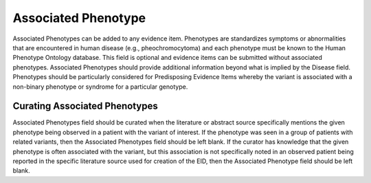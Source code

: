 .. _evidence-associated_phenotype:

Associated Phenotype
====================
Associated Phenotypes can be added to any evidence item. Phenotypes are standardizes symptoms or abnormalities that are encountered in human disease (e.g., pheochromocytoma) and each phenotype must be known to the Human Phenotype Ontology database. This field is optional and evidence items can be submitted without associated phenotypes. Associated Phenotypes should provide additional information beyond what is implied by the Disease field. Phenotypes should be particularly considered for Predisposing Evidence Items whereby the variant is associated with a non-binary phenotype or syndrome for a particular genotype.

Curating Associated Phenotypes
-----------------------------------
Associated Phenotypes field should be curated when the literature or abstract source specifically mentions the given phenotype being observed in a patient with the variant of interest. If the phenotype was seen in a group of patients with related variants, then the Associated Phenotypes field should be left blank. If the curator has knowledge that the given phenotype is often associated with the variant, but this association is not specifically noted in an observed patient being reported in the specific literature source used for creation of the EID, then the Associated Phenotype field should be left blank.

